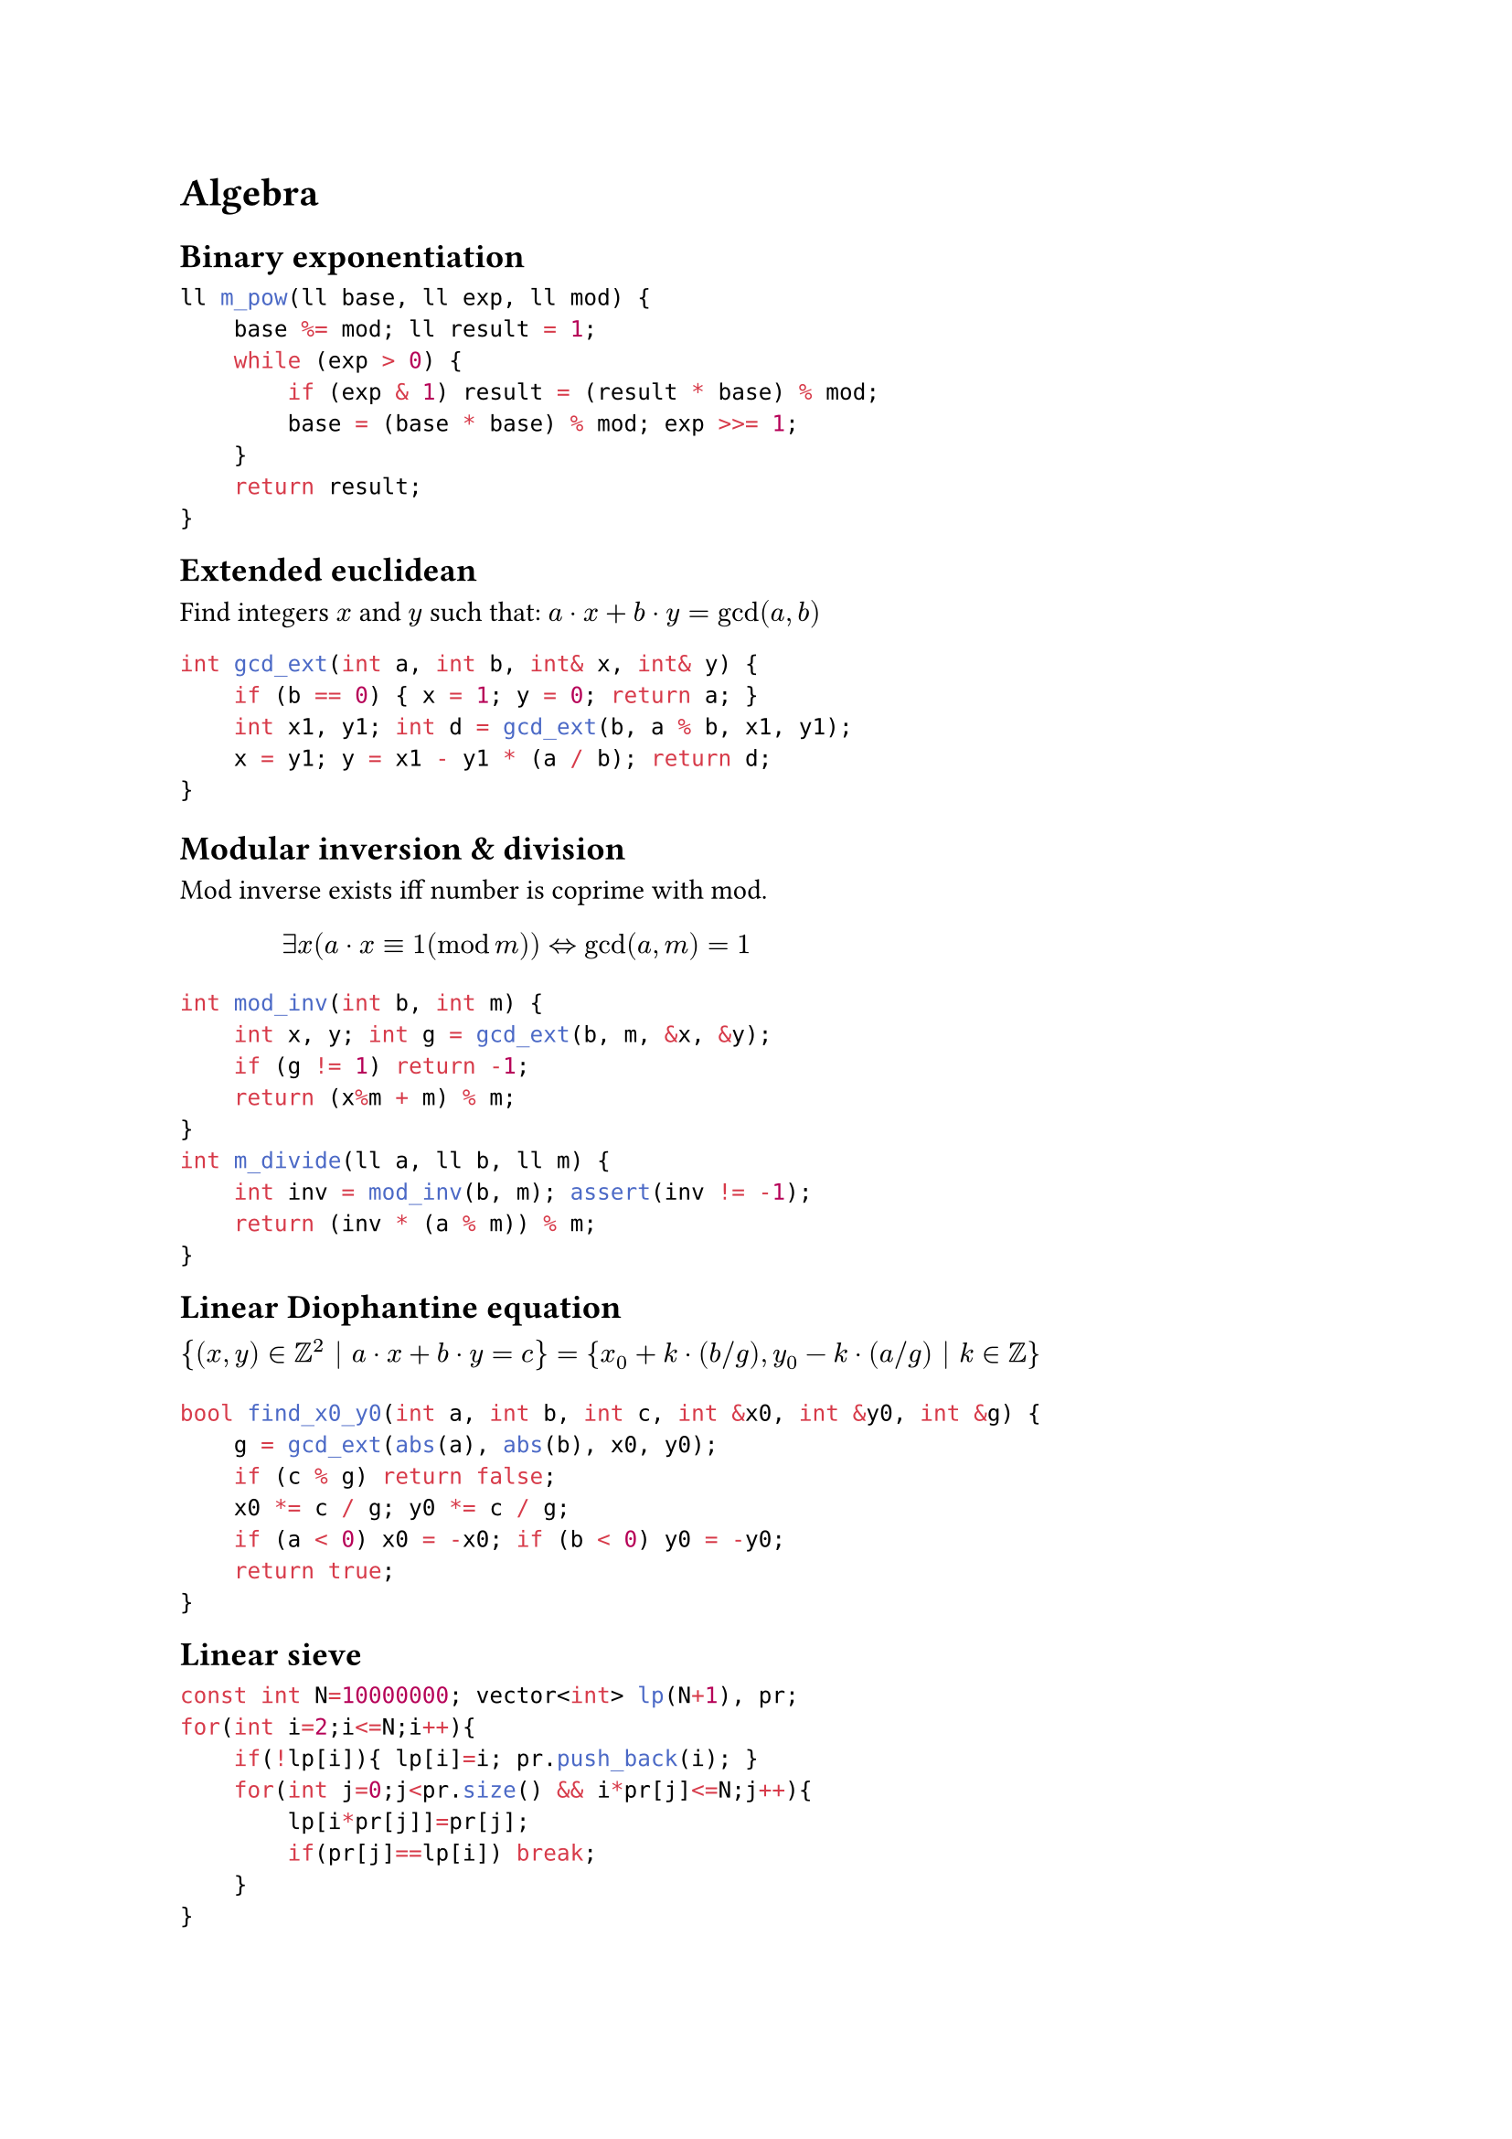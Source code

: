 
#block( breakable: false,[
= Algebra


== Binary exponentiation

```cpp
ll m_pow(ll base, ll exp, ll mod) {
    base %= mod; ll result = 1;
    while (exp > 0) {
        if (exp & 1) result = (result * base) % mod;
        base = (base * base) % mod; exp >>= 1;
    }
    return result;
}
```
])

#block( breakable: false,[

== Extended euclidean
#label("gcd_ext")

Find integers $x$ and $y$ such that:
$a dot x + b dot y = gcd(a, b)$

```cpp
int gcd_ext(int a, int b, int& x, int& y) {
    if (b == 0) { x = 1; y = 0; return a; }
    int x1, y1; int d = gcd_ext(b, a % b, x1, y1);
    x = y1; y = x1 - y1 * (a / b); return d;
}
```

== Modular inversion & division

Mod inverse exists iff number is coprime with mod.
$ exists x (a dot x equiv 1 (mod m)) arrow.l.r.double "gcd"(a,m)=1 $ 

```cpp
int mod_inv(int b, int m) {
    int x, y; int g = gcd_ext(b, m, &x, &y);
    if (g != 1) return -1;
    return (x%m + m) % m;
}
int m_divide(ll a, ll b, ll m) {
    int inv = mod_inv(b, m); assert(inv != -1);
    return (inv * (a % m)) % m;
}
```
])

#block( breakable: false,[
== Linear Diophantine equation

// `gcd_ext` defined in #ref(label("gcd_ext"),).


$ {(x,y) in ZZ^2 | a dot x + b dot y = c } = {x_0 + k dot (b slash g), y_0 - k dot (a slash g) | k in ZZ } $

```cpp
bool find_x0_y0(int a, int b, int c, int &x0, int &y0, int &g) {
    g = gcd_ext(abs(a), abs(b), x0, y0);
    if (c % g) return false;
    x0 *= c / g; y0 *= c / g;
    if (a < 0) x0 = -x0; if (b < 0) y0 = -y0;
    return true;
}
```
])


#block( breakable: false,[

== Linear sieve

```cpp
const int N=10000000; vector<int> lp(N+1), pr;
for(int i=2;i<=N;i++){
    if(!lp[i]){ lp[i]=i; pr.push_back(i); }
    for(int j=0;j<pr.size() && i*pr[j]<=N;j++){
        lp[i*pr[j]]=pr[j];
        if(pr[j]==lp[i]) break;
    }
}
```
])

#block(breakable: false,[

== Matrix multiplication

Inherit vector's constructor to allow brace initialization.

```cpp
struct Matrix:vector<vector<int>>{
    using vector::vector;
    Matrix operator *(const Matrix& other){
        int rows = size(); int cols = other[0].size();
        Matrix res(rows, vector<int>(cols));
        for(int i=0;i<rows;i++) for(int j=0;j<other.size();j++)
            for(int k=0;k<cols;k++)
                res[i][k]+=at(i).at(j)*other[j][k];
        return res;
    }
};
```
Usage example (prints `403 273 234 442`):

```cpp
    Matrix A = {{19,7},{6, 20}}, B = {{19,7},{6, 20}}, C = A*B;
    for(auto rows: C) for(int cell: rows) cout<<cell<<" ";
```
])


#block(breakable: false,[

== Euler's totient function
```cpp
int phi(int n){
    int res=n; for(int i=2;i*i<=n;i++) if(n%i==0)
        { while(n%i==0)n/=i; res-=res/i; }
    if(n>1) res-=res/n; return res;
}
void phi_1_to_n(int n){
    vector<int> phi(n+1); for(int i=0;i<=n;i++) phi[i]=i;
    for(int i=2;i<=n;i++) if(phi[i]==i)
        for(int j=i;j<=n;j+=i) phi[j]-=phi[j]/i;
}
```
])


#block(breakable: false,[
== Gauss method

System of $n$ linear algebraic equations (SLAE) with $m$ variables.
$ cases(a_(1 1) x_1 + a_(1 2) x_2 + ... + a_(1 m) x_m = b_1,...,a_(n 1) x_1 + a_(n 2) x_2 + ... + a_(n m) x_m = b_n) $

Matrix representation: $A x = b$. Gauss-Jordan elimination impl.:


```cpp
const double EPS=1e-9; const int INF=2;
int gauss(vector<vector<double>> a, vector<double> &ans){
    // last column of matrix a is vector b
    int n=a.size(), m=a[0].size()-1; vector<int> where(m,-1);
    for(int col=0, row=0; col<m && row<n; ++col){
        int sel=row; for(int i=row;i<n;i++)
            if(abs(a[i][col])>abs(a[sel][col])) sel=i;
        if(abs(a[sel][col])<EPS) continue;
        for(int i=col;i<=m;i++) swap(a[sel][i],a[row][i]);
        where[col]=row; for(int i=0;i<n;i++) if(i!=row){
            double c=a[i][col]/a[row][col];
            for(int j=col;j<=m;j++) a[i][j]-=a[row][j]*c;} row++;
    }
    ans.assign(m,0); for(int i=0;i<m;i++)
        if(where[i]!=-1) ans[i]=a[where[i]][m]/a[where[i]][i];
    for(int i=0;i<n;i++){
        double sum=0; for(int j=0;j<m;j++) sum+=ans[j]*a[i][j];
        if(abs(sum-a[i][m])>EPS) return 0;}
    for(int i=0;i<m;i++) if(where[i]==-1) return INF; return 1;
}
```
])



#block( breakable: false,[

== FFT

```cpp
const int N=1<<18;
const ld PI=acos(-1.0);
struct T{
    ld x,y;
    T():x(0),y(0){}
    T(ld a, ld b=0):x(a),y(b){}
    T operator/=(ld k){x/=k;y/=k;return *this;}
    T operator*(const T&a) const {
        return T(x*a.x-y*a.y, x*a.y+y*a.x);}
    T operator+(const T&a) const {return T(x+a.x, y+a.y);}
    T operator-(const T&a) const {return T(x-a.x, y-a.y);}
};
void fft(T*a,int n,int s){
    for(int i=0,j=0;i<n;i++){
        if(i>j) swap(a[i],a[j]);
        for(int l=n/2;(j^=l)<l;l>>=1);
    }
    for(int i=1;(1<<i)<=n;i++){
        int M=1<<i, K=M>>1;
        T wn= T(cos(s*2*PI/M), sin(s*2*PI/M));
        for(int j=0;j<n;j+=M){
            T w=1;
            for(int l=j;l<j+K;l++){
                T t=w*a[l+K];
                a[l+K]=a[l]-t; a[l]=a[l]+t;
                w=wn*w;
            }
        }
    }
}
void multiply(T*a,T*b,int n){
    while(n&(n-1)) n++;
    fft(a,n,1); fft(b,n,1);
    for(int i=0;i<n;i++) a[i]=a[i]*b[i];
    fft(a,n,-1);
    for(int i=0;i<n;i++) a[i]/=n;
}
int main(){
    T a[10]={T(2),T(3)}, b[10]={T(1),T(-1)};
    multiply(a,b,4);
    for(int i=0;i<10;i++) std::cout<<int(a[i].x)<<" ";
}
```
])

== Fast binomial coefficient

```cpp
int MAX_CHOOSE=3e5;
vector<ll> inv_fact(MAX_CHOOSE+5), fact(MAX_CHOOSE+5);
ll fast_nCr(ll n, ll r){
    if(n<r || r<0) return 0;
    return fact[n]*inv_fact[r]%mod*inv_fact[n-r]%mod;
}
void precalc_fact(int n){
    fact[0]=fact[1]=1;
    for(ll i=2;i<=n;i++) fact[i]=(fact[i-1]*i)%mod;
    inv_fact[0]=inv_fact[1]=1;
    for(ll i=2;i<=n;i++)
    inv_fact[i]=(mod_inv(i,mod)*inv_fact[i-1])%mod;
}
```